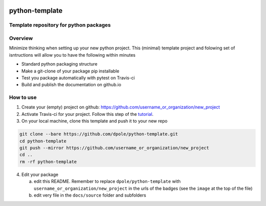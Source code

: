 .. image:: https://travis-ci.com/dpole/python-template.svg?branch=master
    :target: https://travis-ci.com/dpole/python-template
***************
python-template
***************
Template repository for python packages
#######################################

Overview
########

Minimize thinking when setting up your new python project. This (minimal)
template project and folowing set of isntructions will allow you to have the
following within minutes

* Standard python packaging structure
* Make a git-clone of your package pip installable
* Test you package automatically with pytest on Travis-ci
* Build and publish the documentation on github.io

How to use
##########

1. Create your (empty) project on github:
   https://github.com/username_or_organization/new_project
2. Activate Travis-ci for your project. Follow this step of the 
   `tutorial <https://docs.travis-ci.com/user/tutorial/#to-get-started-with-travis-ci-using-github>`_.
3. On your local machine, clone this template and push it to your new repo

.. code-block:: bash

    git clone --bare https://github.com/dpole/python-template.git
    cd python-template
    git push --mirror https://github.com/username_or_organization/new_project
    cd ..
    rm -rf python-template

4. Edit your package

   a. edit this README. Remember to replace ``dpole/python-template`` with
      ``username_or_organization/new_project`` in the urls of the badges (see the
      ``image`` at the top of the file)
   b. edit very file in the ``docs/source`` folder and subfolders
